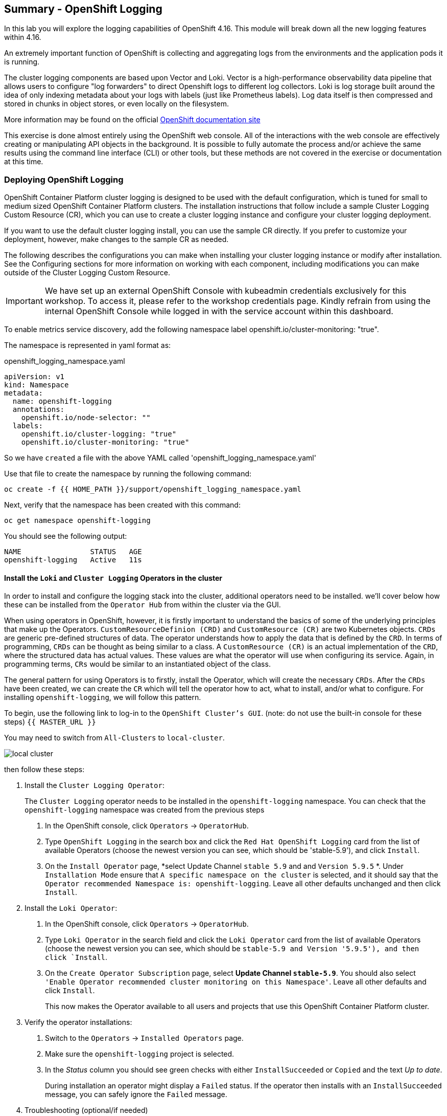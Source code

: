 ## Summary - OpenShift Logging
In this lab you will explore the logging capabilities of
OpenShift 4.16. This module will break down all the new logging
features within 4.16.

An extremely important function of OpenShift is collecting and aggregating
logs from the environments and the application pods it is running. 

The cluster logging components are based upon Vector and Loki. Vector is a high-performance observability data pipeline that allows users to configure "log forwarders" to direct Openshift logs to different log collectors.  Loki is log storage built around the idea of only indexing metadata about your logs with labels (just like Prometheus labels). Log data itself is then compressed and stored in chunks in object stores, or even locally on the filesystem.

[Note]
====
More information may be found on the official
link:https://docs.openshift.com/container-platform/4.16/logging/cluster-logging.html[OpenShift
documentation site]
====

[Note]
====
This exercise is done almost entirely using the OpenShift web console. All of
the interactions with the web console are effectively creating or
manipulating API objects in the background. It is possible to fully automate
the process and/or achieve the same results using the command line interface (CLI)
or other tools, but these methods are not covered in the exercise or documentation
at this time.
====

### Deploying OpenShift Logging

OpenShift Container Platform cluster logging is designed to be used with the
default configuration, which is tuned for small to medium sized OpenShift
Container Platform clusters. The installation instructions that follow
include a sample Cluster Logging Custom Resource (CR), which you can use to
create a cluster logging instance and configure your cluster logging
deployment.

If you want to use the default cluster logging install, you can use 
the sample CR directly. If you prefer to customize your deployment, 
however, make changes to the sample CR as needed. 

The following describes the configurations you can make when
installing your cluster logging instance or modify after installation. See the
Configuring sections for more information on working with each component,
including modifications you can make outside of the Cluster Logging Custom
Resource.

[Warning]
====
IMPORTANT: We have set up an external OpenShift Console with kubeadmin credentials exclusively for this workshop. To access it, please refer to the workshop credentials page. Kindly refrain from using the internal OpenShift Console while logged in with the service account within this dashboard.
====

To enable metrics service discovery, add the following namespace label
openshift.io/cluster-monitoring: "true".
 
The namespace is represented in yaml format as:

[source,yaml]
.openshift_logging_namespace.yaml
----
apiVersion: v1
kind: Namespace
metadata:
  name: openshift-logging
  annotations:
    openshift.io/node-selector: ""
  labels:
    openshift.io/cluster-logging: "true"
    openshift.io/cluster-monitoring: "true"
----
So we have `created` a file with the above YAML called 'openshift_logging_namespace.yaml'

Use that file to create the namespace by running the following command:

[source,bash,role="execute"]
----
oc create -f {{ HOME_PATH }}/support/openshift_logging_namespace.yaml
----

Next, verify that the namespace has been created with this command:

[source,bash,role="execute"]
----
oc get namespace openshift-logging
----

You should see the following output:

```
NAME                STATUS   AGE
openshift-logging   Active   11s
```

#### Install the `Loki` and  `Cluster Logging` Operators in the cluster

In order to install and configure the logging stack into the cluster,
additional operators need to be installed. we'll cover below how these can be 
installed from the `Operator Hub` from within the cluster via the GUI.

When using operators in OpenShift, however, it is firstly important to understand 
the basics of some of the underlying principles that make up the Operators.
`CustomResourceDefinion (CRD)` and `CustomResource (CR)` are two Kubernetes
objects. `CRDs` are generic pre-defined
structures of data. The operator understands how to apply the data that is
defined by the `CRD`. In terms of programming, `CRDs` can be thought as being
similar to a class. A `CustomResource (CR)` is an actual implementation of the
`CRD`, where the structured data has actual values. These values are what the
operator will use when configuring its service. Again, in programming terms,
`CRs` would be similar to an instantiated object of the class.

The general pattern for using Operators is to firstly, install the Operator, which
will create the necessary `CRDs`. After the `CRDs` have been created, we can
create the `CR` which will tell the operator how to act, what to install,
and/or what to configure. For installing `openshift-logging`, we will follow
this pattern.

To begin, use the following link to log-in
to the `OpenShift Cluster's GUI`. (note: do not use the built-in 
console for these steps)
`{{ MASTER_URL }}`

You may need to switch from `All-Clusters` to `local-cluster`.


image::images/local-cluster.png[]


then follow these steps:

1. Install the `Cluster Logging Operator`:
+
[Note]
====
The `Cluster Logging` operator needs to be installed in the
`openshift-logging` namespace. You can check that the `openshift-logging`
namespace was created from the previous steps
====

  a. In the OpenShift console, click `Operators` → `OperatorHub`.
  b. Type `OpenShift Logging` in the search box and click the  `Red Hat OpenShift Logging` card from the list of available Operators (choose the newest version you can see, which should be 'stable-5.9'), and click `Install`.
  c. On the `Install Operator` page, *select Update Channel `stable 5.9` and  and `Version 5.9.5` *. Under `Installation Mode` ensure that `A specific namespace on the cluster` is selected, and it should say that the
     `Operator recommended Namespace is: openshift-logging`. Leave all other defaults
      unchanged and then click `Install`.

2. Install the `Loki Operator`:
  a. In the OpenShift console, click `Operators` → `OperatorHub`.
  b. Type `Loki Operator` in the search field and click the `Loki Operator` card from the list of available Operators (choose the newest version you can see, which should be `stable-5.9 and Version '5.9.5'), and then click `Install`.
  c. On the `Create Operator Subscription` page, select *Update Channel `stable-5.9`*. You should also select `'Enable Operator recommended cluster monitoring on this Namespace'`. Leave all other defaults
     and click `Install`.
+
This now makes the Operator available to all users and projects that use this
OpenShift Container Platform cluster.

3. Verify the operator installations:

  a. Switch to the `Operators` → `Installed Operators` page.

  b. Make sure the `openshift-logging` project is selected.

  c. In the _Status_ column you should see green checks with either
     `InstallSucceeded` or `Copied` and the text _Up to date_.
+
[Note]
====
During installation an operator might display a `Failed` status. If the
operator then installs with an `InstallSucceeded` message, you can safely
ignore the `Failed` message.
====

4. Troubleshooting (optional/if needed)
+
If either operator does not appear as installed, follow these steps to troubleshoot further:
+
* On the Copied tab of the `Installed Operators page`, if an operator shows a
  Status of Copied, this indicates the installation is in process and is
  expected behavior.
+
* Switch to the `Catalog` → `Operator Management` page and inspect the `Operator
  Subscriptions` and `Install Plans` tabs for any failure or errors under Status.
+
* Switch to the `Workloads` → `Pods` page and check the logs in any Pods in the
  `openshift-logging` and `openshift-operators` projects that are reporting issues.
  
#### Configuring a bucket with AWS
  
     1. You should have received some `AWS credentials`. You can remind yourself of these 
    on the screen from which you orignally accessed this workshop. You will need to use 
    these credentials throughout the next few steps.
    
     2. Firstly use the `'aws configure'` command to set up your `s3 (storage) bucket`. 
+
[source,bash,role="execute"]
----
aws configure
----
Fill out the `AWS Access Key ID` and the `AWS Secret Access Key` 
from the credentials on the original access screen page mentioned above. Use
`us-east-1` as region and `json` as default output.
This is an example below:
+
 AWS Access Key ID [None]: w3EDfSERUiLSAEXAMPLE (PLEASE REPLACE)
 AWS Secret Access Key [None]: mshdyShDTYKWEywajsqpshdREXAMPLE (PLEASE REPLACE)
 Default region name [None]: us-east-1
 Default output format [None]: json
 
3. Check the `contents` of the aws folder:

[source,bash,role="execute"]
----
ls .aws
----
you should see two folders `'config'` and `'credentials'`. This will be the 
location in which we will put the `s3 bucket config`.

[start=4]
4. Check that the instance was successful and that the information is correct:

[source,bash,role="execute"]
----
cat .aws/credentials 
----

You should see that all the information is correct and matches
your config. This is an example output:

----
[default]
aws_access_key_id = w3EDfSERUiLSAEXAMPLE
aws_secret_access_key = mshdyShDTYKWEywajsqpshdNSUWJDA+1+REXAMPLE
----

[start=5]
5. Now it is time to `create` the bucket with the information 
   that you have provided. You can choose whatever bucket name you 
   would like. Pick a name you will be able to recognize later.
   In this case we have named it pg2nw which is the `GUID` of the console.
   
   
If you want to use your `GUID` as your `bucket name` please do the following:

to export we do the following:

[source,bash,role="execute"]
export GUID=`hostname | cut -d. -f2`

to view the GUID we do:

[source,bash,role="execute"]
echo $GUID

The output of this command is your bucket name.

Next, run the following command to `create` the bucket replace <pg2nw> with your own `GUID`
 
[source,bash,role="execute"]
aws --profile default s3api create-bucket --bucket <pg2nw> --region us-east-1 

This is creating an `aws bucket` from the `profile` called 
`default` which we set up earlier. Please remember your 
bucket name as we will be using this later.

You may get an error if you make the bucket name too generic. If you see something like this `error`, try another name:
----
An error occurred (BucketAlreadyExists) when calling 
the CreateBucket operation: The requested bucket name 
is not available. The bucket namespace is shared by 
all users of the system. Please select a different 
name and try again.
----

You will know you have been successful when you see this:
----
{
    "Location": "/pg2nw"
}
----
 
#### Creating a Secret within Openshift
  
Next you need to `configure` your secrets. This `secret` will store the access credentials  
  for the `s3 bucket` we just created. This will later be used by
  the `LokiStack` to store `logging data`.
  
  a. Navigate to the Console and click `Workloads` -> `Secrets`
  
  b. Next, select `Create` and `from YAML`
  
  c. Remove the current YAML and replace it with this YAML (Make sure to change to match your AWS creds):
  
[source,yaml]
----
apiVersion: v1
kind: Secret
metadata:
  name: lokistack-dev-s3
  namespace: openshift-logging
stringData:
  access_key_id: w3EDfSERUiLSAEXAMPLE (Replace with your aws creds)
  access_key_secret: mshdyShDTYKWEywajsqpshdNSUWJDA+1+REXAMPLE (Replace with your aws creds)
  bucketnames: replace with the name of your bucket (we called it pg2nw in our example)
  endpoint: https://s3.us-east-1.amazonaws.com/
  region: us-east-1
----

[start=4]
4. Once you are happy, click `Create`.
  
5. Check that the `lokistack-dev-s3 secret` has been created by running the following command:

[source,bash,role="execute"]
kubectl get secrets -n openshift-logging
 
 You should see something like this:

```
NAME                                       TYPE                      DATA   AGE
builder-dockercfg-vppmj                    kubernetes.io/dockercfg   1      10m
cluster-logging-operator-dockercfg-bc7nd   kubernetes.io/dockercfg   1      4m58s
cluster-logging-operator-dockercfg-rr9kb   kubernetes.io/dockercfg   1      5m2s
default-dockercfg-rtkcq                    kubernetes.io/dockercfg   1      10m
deployer-dockercfg-t6pjc                   kubernetes.io/dockercfg   1      10m
lokistack-dev-s3                           Opaque                    5      5s
```

#### Creating the LokiStack
  
1. Now, head on over to the `console` and go to `Operators` and `Installed Operators`. 
  
  a. Select the `Loki Operator`
  
  b. On the first page under `Provided APIs` and `LokiStack` select `Create instance`.
  
  c. Switch to `YAML view` option
  
  d. Next you should remove the current YAML and replace it with this YAML:
  
[source,yaml]
----
apiVersion: loki.grafana.com/v1
kind: LokiStack
metadata:
  name: lokistack-dev
  namespace: openshift-logging
spec:
  size: 1x.extra-small
  storage:
    schemas:
    - version: v13
      effectiveDate: "2022-06-01"
    secret:
      name: lokistack-dev-s3
      type: s3
  storageClassName: gp2-csi
  tenants:
    mode: openshift-logging
----

This YAML will create a useable `LokiStack`. As you can see within this `YAML` 
it uses the secret file we created earlier.

d. Then click `Create`.

e. Navigate to the `LokiStack` tab and click on `lokistack-dev`. 

It may take up to a minute to be up and running but it should eventually look like this:

image::images/LokiStack.png[]

_Figure 1: LokiStack +

We haven't set a ruler so you should see `The field components.ruler is invalid.`

#### Create the Logging `CustomResource (CR)` instance

Now that we have almost everything set up we need to create our Logging 
`CustomResource (CR)` instance  This will define how we want to install
and configure logging.


1. Head over to the `console` and go to `Operators` and `Installed Operators`. 
2. Select the `Red Hat OpenShift Logging`. 
3. On the first page under `Provided APIs` and `Cluster Logging`, select `Create instance`.
4. Next, remove the current YAML and replace it with this YAML:
  
[source,yaml]
----
apiVersion: logging.openshift.io/v1
kind: ClusterLogging
metadata:
  name: instance
  namespace: openshift-logging
spec:
  logStore:
    type: lokistack
    lokistack:
      name: lokistack-dev
  collection:
    logs:
      type: vector
----

This will create an instance of `Cluster logging` within the namespace `openshift-logging`.
It will store the log in `LokiStack` and the type of log it will store is `vector`.

[start=5]
5. Finally, click `Create`.

#### Verify the Logging install

Now that Logging has been created, let's verify that things are working.

1. Switch to the `Workloads` → `Pods` page.

2. Select the `openshift-logging` project.

You should see pods for `cluster logging` (the operator itself), 
the `collectors`, `logging-view-plugin`, and a variety of `lokistack` pods

Alternatively, you can verify from the command line by using the following command:

[source,bash,role="execute"]
----
oc get pods -n openshift-logging
----

Which will eventually show you something like this:

----
cluster-logging-operator-6d94c695db-lpjgd       1/1     Running   0          89m
collector-5z8ll                                 2/2     Running   0          80m
collector-bdjnv                                 2/2     Running   0          79m
collector-bwxdr                                 2/2     Running   0          79m
collector-m75c7                                 2/2     Running   0          80m
collector-snqp5                                 2/2     Running   0          80m
collector-spdr2                                 2/2     Running   0          79m
logging-view-plugin-69c86cb9c9-4qlcj            1/1     Running   0          80m
lokistack-dev-compactor-0                       1/1     Running   0          81m
lokistack-dev-distributor-56cf98db97-vvpbw      1/1     Running   0          81m
lokistack-dev-gateway-757dd67c8c-gv9s5          2/2     Running   0          81m
lokistack-dev-gateway-757dd67c8c-rcfb2          2/2     Running   0          81m
lokistack-dev-index-gateway-0                   1/1     Running   0          81m
lokistack-dev-ingester-0                        1/1     Running   0          81m
lokistack-dev-querier-5854c87fcb-hqltx          1/1     Running   0          81m
lokistack-dev-query-frontend-855b5684f7-846vb   1/1     Running   0          81m
----

You should see a box pop up in the top right corner after about 
30 seconds to a minute. It will say `"Web console update is available"` 
and will prompt you to refresh your browser. Go ahead and do that; 
this change will now allow you to access logs.

If you come across any references to Fluentd status, 
kindly disregard them, as they are not relevant to our current task.

image::images/Loki_refresh.png[]

#### Observing The Logs

1. At this Point you can go to `Observe` -> `Logs` on the left hand menu. 

2. Once you are inside you will notice a menu which is currently 
set to `Applications`. change this instead to `infrastructure`

You should now see all the `logs` for `Infrastructure`. The logs are split 
into 3 sections: `application`, `infrastructure` and `audits`. We will set 
up audits and the `log forwarder` in the next part, but lets have a 
look through the different parts of this.

image::images/appinfraaudit.png[]

As we can see in the graphic below, you can filter by `Content`, `Namespaces`, `Pods`, and `Containers`. 
This can be useful to narrow down searches when looking for something more specific.

image::images/filterlogs.png[]

You can further specify the logs you are looking for by using the other 
drop down menu for `Severity`. This menu breaks the logs down into `critical`, 
`error`, `warning`, `debug`, `info`, `trace`, and `unknown` logging categories.

image::images/severity.png[]

The final piece of this is the `histogram`. This gives the user a more visual look into the logs. (This may take a little bit of time to populate)

image::images/histogram.png[]

#### Setting up Log forwarding

To have access to `audit logs`, we need to set up the `log 
forwarder`. We will start by telling the `collectors` to 
forward the `audit logs` through the cluster.

1. Use the navigation bar on the left to access 
   `Operators` -> `Installed Operators`
2. Now select `Red Hat OpenShift Logging`
3. Under `Provided APIs` and `Cluster Log Forwarder` 
   you should see a button named `Create instance`. 
   Go ahead and select that.


Replace the current displayed YAML with the new YAML:

[source,yaml]
----
apiVersion: logging.openshift.io/v1
kind: ClusterLogForwarder
metadata:
  name: instance
  namespace: openshift-logging
spec:
  pipelines:
  - name: all-to-default
    inputRefs:
    - infrastructure
    - application
    - audit
    outputRefs:
    - default

----
[start=4]
4. Next, click `create`
[start=5]
5. You should now be able to go back to `Observe` -> `Logs` and select `Audit` from the menu.

#### Congratulations, you have now completed the logging section!




